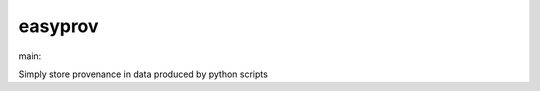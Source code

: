 ========================
easyprov
========================

.. {# pkglts, doc

.. image:: https://revesansparole.gitlab.io/easyprov/_images/badge_pkging_pip.svg
    :alt: PyPI version
    :target: https://pypi.org/project/easyprov/1.0.0/

.. image:: https://revesansparole.gitlab.io/easyprov/_images/badge_pkging_conda.svg
    :alt: Conda version
    :target: https://anaconda.org/revesansparole/easyprov

.. image:: https://revesansparole.gitlab.io/easyprov/_images/badge_doc.svg
    :alt: Documentation status
    :target: https://revesansparole.gitlab.io/easyprov/

.. image:: https://badge.fury.io/py/easyprov.svg
    :alt: PyPI version
    :target: https://badge.fury.io/py/easyprov

.. #}
.. {# pkglts, glabpkg_dev, after doc

main: |main_build|_ |main_coverage|_

.. |main_build| image:: https://gitlab.com/revesansparole/easyprov/badges/main/pipeline.svg
.. _main_build: https://gitlab.com/revesansparole/easyprov/commits/main

.. |main_coverage| image:: https://gitlab.com/revesansparole/easyprov/badges/main/coverage.svg
.. _main_coverage: https://gitlab.com/revesansparole/easyprov/commits/main
.. #}

Simply store provenance in data produced by python scripts

